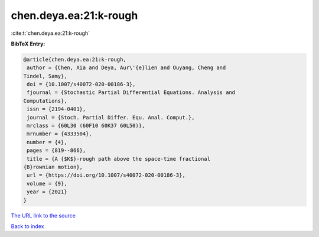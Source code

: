 chen.deya.ea:21:k-rough
=======================

:cite:t:`chen.deya.ea:21:k-rough`

**BibTeX Entry:**

.. code-block:: bibtex

   @article{chen.deya.ea:21:k-rough,
    author = {Chen, Xia and Deya, Aur\'{e}lien and Ouyang, Cheng and
   Tindel, Samy},
    doi = {10.1007/s40072-020-00186-3},
    fjournal = {Stochastic Partial Differential Equations. Analysis and
   Computations},
    issn = {2194-0401},
    journal = {Stoch. Partial Differ. Equ. Anal. Comput.},
    mrclass = {60L30 (60F10 60K37 60L50)},
    mrnumber = {4333504},
    number = {4},
    pages = {819--866},
    title = {A {$K$}-rough path above the space-time fractional
   {B}rownian motion},
    url = {https://doi.org/10.1007/s40072-020-00186-3},
    volume = {9},
    year = {2021}
   }
`The URL link to the source <ttps://doi.org/10.1007/s40072-020-00186-3}>`_


`Back to index <../By-Cite-Keys.html>`_
